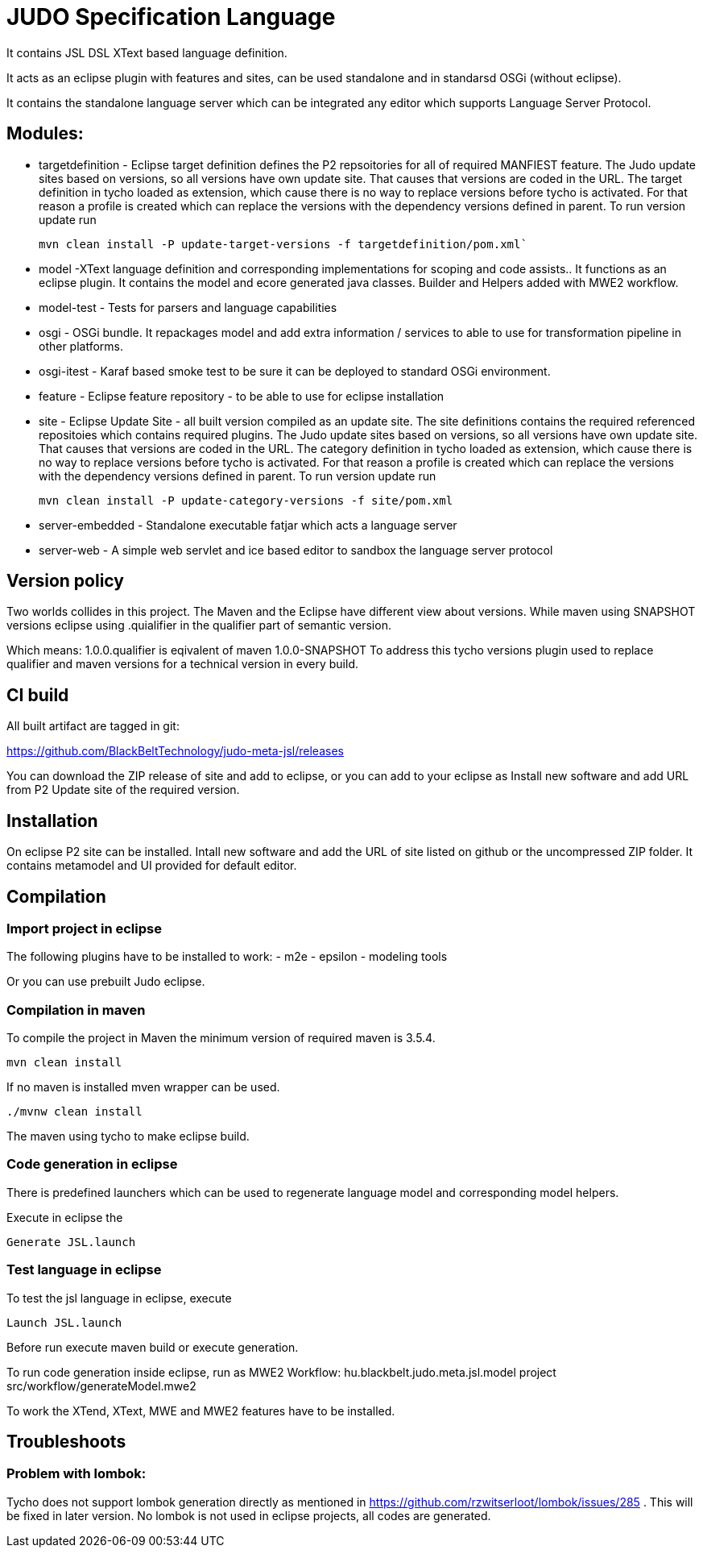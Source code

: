 JUDO Specification Language
===========================

It contains JSL DSL XText based language definition.

It acts as an eclipse plugin with features and sites, can be used standalone and in standarsd OSGi (without eclipse).

It contains the standalone language server which can be integrated any editor which supports Language Server Protocol.

Modules:
--------

- targetdefinition - Eclipse target definition defines the P2 repsoitories for all of required MANFIEST feature.
The Judo update sites based on versions, so all versions have own update site. That causes that versions are coded in the URL.
The target definition in tycho loaded as extension, which cause there is no way to replace versions before tycho is activated.
For that reason a profile is created which can replace the versions with the dependency versions defined in parent.
To run version update run
+
----
mvn clean install -P update-target-versions -f targetdefinition/pom.xml`
----

- model -XText language definition and corresponding implementations for scoping and code assists..
It functions as an eclipse plugin. It contains the model and ecore generated java classes.
Builder and Helpers added with MWE2 workflow.

- model-test - Tests for parsers and language capabilities

- osgi - OSGi bundle. It repackages model and add extra information / services to able to use for transformation pipeline
in other platforms.

- osgi-itest - Karaf based smoke test to be sure it can be deployed to standard
OSGi environment.

- feature - Eclipse feature repository - to be able to use for eclipse installation

- site - Eclipse Update Site - all built version compiled as an update site.
The site definitions contains the required referenced repositoies which contains required plugins.
The Judo update sites based on versions, so all versions have own update site. That causes that versions are coded in the URL.
The category definition in tycho loaded as extension, which cause there is no way to replace versions before tycho is activated.
For that reason a profile is created which can replace the versions with the dependency versions defined in parent.
To run version update run
+
----
mvn clean install -P update-category-versions -f site/pom.xml
----

- server-embedded - Standalone executable fatjar which acts a language server

- server-web - A simple web servlet and ice based editor to sandbox the
language server protocol

== Version policy

Two worlds collides in this project. The Maven and the Eclipse have different view about versions. While maven using SNAPSHOT
versions eclipse using .quialifier in the qualifier part of semantic version.

Which means: 1.0.0.qualifier is eqivalent of maven 1.0.0-SNAPSHOT
To address this tycho versions plugin used to replace qualifier and maven versions for a technical version
in every build.

== CI build

All built artifact are tagged in git:

https://github.com/BlackBeltTechnology/judo-meta-jsl/releases

You can download the ZIP release of site and add to eclipse, or
you can add to your eclipse as Install new software and add URL from P2 Update site of the required version.


== Installation

On eclipse P2 site can be installed.
Intall new software and add the URL of site listed on github or the uncompressed ZIP folder. It contains metamodel
and UI provided for default editor.

== Compilation

=== Import project in eclipse

The following plugins have to be installed to work:
- m2e
- epsilon
- modeling tools

Or you can use prebuilt Judo eclipse.

=== Compilation in maven

To compile the project in Maven the minimum version of required maven is 3.5.4.

    mvn clean install

If no maven is installed mven wrapper can be used.

    ./mvnw clean install

The maven using tycho to make eclipse build.

=== Code generation in eclipse

There is predefined launchers which can be used to regenerate language model and
corresponding model helpers.

Execute in eclipse the

    Generate JSL.launch

=== Test language in eclipse

To test the jsl language in eclipse, execute

    Launch JSL.launch

Before run execute maven build or execute generation.


To run code generation inside eclipse, run as MWE2 Workflow:
   hu.blackbelt.judo.meta.jsl.model project src/workflow/generateModel.mwe2

To work the XTend, XText, MWE and MWE2 features have to be installed.

== Troubleshoots

=== Problem with lombok:

Tycho does not support lombok generation directly as mentioned in https://github.com/rzwitserloot/lombok/issues/285 .
This will be fixed in later version. No lombok is not used in eclipse projects, all codes are generated.

